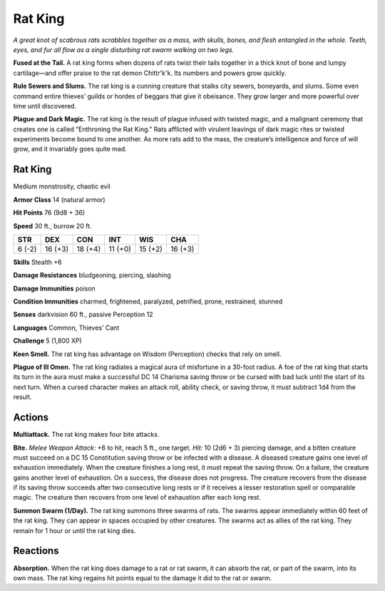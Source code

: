 
.. _tob:rat-king:

Rat King
--------

*A great knot of scabrous rats scrabbles together as a mass, with
skulls, bones, and flesh entangled in the whole. Teeth, eyes, and
fur all flow as a single disturbing rat swarm walking on two legs.*

**Fused at the Tail.** A rat king forms when dozens of rats
twist their tails together in a thick knot of bone and
lumpy cartilage—and offer praise to the rat demon
Chittr'k'k. Its numbers and powers grow quickly.

**Rule Sewers and Slums.** The rat king is a cunning
creature that stalks city sewers, boneyards, and
slums. Some even command entire thieves’ guilds
or hordes of beggars that give it obeisance. They grow
larger and more powerful over time until discovered.

**Plague and Dark Magic.** The rat king is the result
of plague infused with twisted magic, and a malignant
ceremony that creates one is called “Enthroning
the Rat King.” Rats afflicted with virulent leavings
of dark magic rites or twisted experiments become
bound to one another. As more rats add to the
mass, the creature’s intelligence and force of will
grow, and it invariably goes quite mad.

Rat King
~~~~~~~~

Medium monstrosity, chaotic evil

**Armor Class** 14 (natural armor)

**Hit Points** 76 (9d8 + 36)

**Speed** 30 ft., burrow 20 ft.

+-----------+-----------+-----------+-----------+-----------+-----------+
| STR       | DEX       | CON       | INT       | WIS       | CHA       |
+===========+===========+===========+===========+===========+===========+
| 6 (-2)    | 16 (+3)   | 18 (+4)   | 11 (+0)   | 15 (+2)   | 16 (+3)   |
+-----------+-----------+-----------+-----------+-----------+-----------+

**Skills** Stealth +6

**Damage Resistances** bludgeoning, piercing, slashing

**Damage Immunities** poison

**Condition Immunities** charmed, frightened, paralyzed,
petrified, prone, restrained, stunned

**Senses** darkvision 60 ft., passive Perception 12

**Languages** Common, Thieves’ Cant

**Challenge** 5 (1,800 XP)

**Keen Smell.** The rat king has advantage on Wisdom
(Perception) checks that rely on smell.

**Plague of Ill Omen.** The rat king radiates a magical aura of
misfortune in a 30-foot radius. A foe of the rat king that starts
its turn in the aura must make a successful DC 14 Charisma
saving throw or be cursed with bad luck until the start of its
next turn. When a cursed character makes an attack roll, ability
check, or saving throw, it must subtract 1d4 from the result.

Actions
~~~~~~~

**Multiattack.** The rat king makes four bite attacks.

**Bite.** *Melee Weapon Attack:* +6 to hit, reach 5 ft., one target.
*Hit:* 10 (2d6 + 3) piercing damage, and a bitten creature
must succeed on a DC 15 Constitution saving throw or be
infected with a disease. A diseased creature gains one level of
exhaustion immediately. When the creature finishes a long rest,
it must repeat the saving throw. On a failure, the creature gains
another level of exhaustion. On a success, the disease does not
progress. The creature recovers from the disease if its saving
throw succeeds after two consecutive long rests or if it receives
a lesser restoration spell or comparable magic. The creature
then recovers from one level of exhaustion after each long rest.

**Summon Swarm (1/Day).** The rat king summons three swarms
of rats. The swarms appear immediately within 60 feet of
the rat king. They can appear in spaces occupied by other
creatures. The swarms act as allies of the rat king. They remain
for 1 hour or until the rat king dies.

Reactions
~~~~~~~~~

**Absorption.** When the rat king does damage to a rat or rat
swarm, it can absorb the rat, or part of the swarm, into its own
mass. The rat king regains hit points equal to the damage it
did to the rat or swarm.

